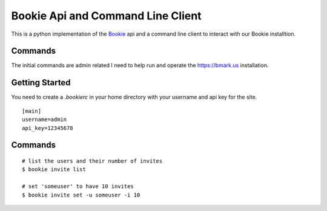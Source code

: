 Bookie Api and Command Line Client
===================================

This is a python implementation of the `Bookie`_ api and a command line client
to interact with our Bookie installtion.

Commands
--------
The initial commands are admin related I need to help run and operate the
https://bmark.us installation.


Getting Started
---------------
You need to create a `.bookierc` in your home directory with your username and
api key for the site.

::

    [main]
    username=admin
    api_key=12345678

Commands
--------

::

    # list the users and their number of invites
    $ bookie invite list

    # set 'someuser' to have 10 invites
    $ bookie invite set -u someuser -i 10

.. _Bookie: http://github.com/mitechie/Bookie
